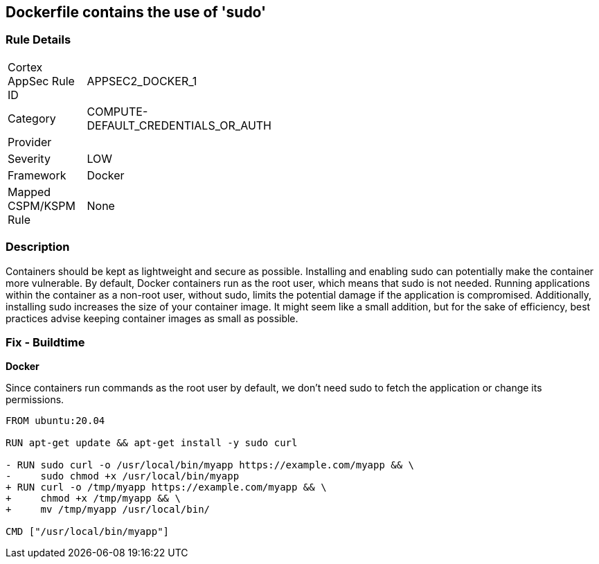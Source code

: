 == Dockerfile contains the use of 'sudo'


=== Rule Details

[width=45%]
|===
|Cortex AppSec Rule ID |APPSEC2_DOCKER_1
|Category |COMPUTE-DEFAULT_CREDENTIALS_OR_AUTH
|Provider |
|Severity |LOW
|Framework |Docker
|Mapped CSPM/KSPM Rule |None
|===


=== Description 


Containers should be kept as lightweight and secure as possible. Installing and enabling sudo can potentially make the container more vulnerable. By default, Docker containers run as the root user, which means that sudo is not needed. Running applications within the container as a non-root user, without sudo, limits the potential damage if the application is compromised. Additionally, installing sudo increases the size of your container image. It might seem like a small addition, but for the sake of efficiency, best practices advise keeping container images as small as possible.


=== Fix - Buildtime

*Docker*

Since containers run commands as the root user by default, we don't need sudo to fetch the application or change its permissions.

[source,dockerfile]
----
FROM ubuntu:20.04

RUN apt-get update && apt-get install -y sudo curl

- RUN sudo curl -o /usr/local/bin/myapp https://example.com/myapp && \
-     sudo chmod +x /usr/local/bin/myapp
+ RUN curl -o /tmp/myapp https://example.com/myapp && \
+     chmod +x /tmp/myapp && \
+     mv /tmp/myapp /usr/local/bin/

CMD ["/usr/local/bin/myapp"]
----

